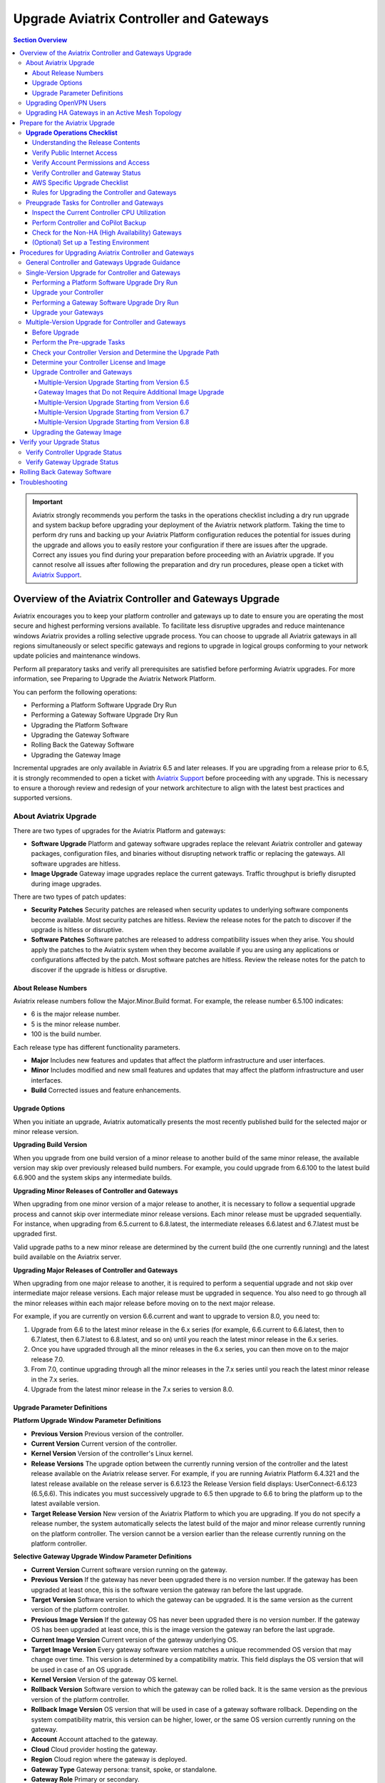 .. meta::
    :description: Upgrade Aviatrix Controller and Gateways
    :keywords: Style Guide, Documentation






=============================================
Upgrade Aviatrix Controller and Gateways
=============================================

.. contents:: Section Overview






.. important::

              Aviatrix strongly recommends you perform the tasks in the operations checklist including a dry run upgrade and system backup before upgrading your deployment of the Aviatrix network platform. Taking the time to perform dry runs and backing up your Aviatrix Platform configuration reduces the potential for issues during the upgrade and allows you to easily restore your configuration if there are issues after the upgrade. Correct any issues you find during your preparation before proceeding with an Aviatrix upgrade. If you cannot resolve all issues after following the preparation and dry run procedures, please open a ticket with `Aviatrix Support <https://support.aviatrix.com/>`_.




Overview of the Aviatrix Controller and Gateways Upgrade
===========================================================================


Aviatrix encourages you to keep your platform controller and gateways up to date to ensure you are operating the most secure and highest performing versions available. To facilitate less disruptive upgrades and reduce maintenance windows Aviatrix provides a rolling selective upgrade process. You can choose to upgrade all Aviatrix gateways in all regions simultaneously or select specific gateways and regions to upgrade in logical groups conforming to your network update policies and maintenance windows.

Perform all preparatory tasks and verify all prerequisites are satisfied before performing Aviatrix upgrades. For more information, see Preparing to Upgrade the Aviatrix Network Platform.

You can perform the following operations:

* Performing a Platform Software Upgrade Dry Run
* Performing a Gateway Software Upgrade Dry Run
* Upgrading the Platform Software
* Upgrading the Gateway Software
* Rolling Back the Gateway Software
* Upgrading the Gateway Image

Incremental upgrades are only available in Aviatrix 6.5 and later releases. If you are upgrading from a release prior to 6.5, it is strongly recommended to open a ticket with `Aviatrix Support <https://support.aviatrix.com/>`_ before proceeding with any upgrade. This is necessary to ensure a thorough review and redesign of your network architecture to align with the latest best practices and supported versions.


About Aviatrix Upgrade
----------------------------

There are two types of upgrades for the Aviatrix Platform and gateways:

* **Software Upgrade** Platform and gateway software upgrades replace the relevant Aviatrix controller and gateway packages, configuration files, and binaries without disrupting network traffic or replacing the gateways. All software upgrades are hitless.
* **Image Upgrade** Gateway image upgrades replace the current gateways. Traffic throughput is briefly disrupted during image upgrades.

There are two types of patch updates:

* **Security Patches** Security patches are released when security updates to underlying software components become available. Most security patches are hitless. Review the release notes for the patch to discover if the upgrade is hitless or disruptive.
* **Software Patches** Software patches are released to address compatibility issues when they arise. You should apply the patches to the Aviatrix system when they become available if you are using any applications or configurations affected by the patch.  Most software patches are hitless. Review the release notes for the patch to discover if the upgrade is hitless or disruptive.

About Release Numbers
^^^^^^^^^^^^^^^^^^^^^^^^^^^^^^^^^^^^^^^^^^

Aviatrix release numbers follow the Major.Minor.Build format. For example, the release number 6.5.100 indicates:

* 6 is the major release number.
* 5 is the minor release number.
* 100 is the build number.

Each release type has different functionality parameters.

* **Major** Includes new features and updates that affect the platform infrastructure and user interfaces.
* **Minor** Includes modified and new small features and updates that may affect the platform infrastructure and user interfaces.
* **Build** Corrected issues and feature enhancements.

Upgrade Options
^^^^^^^^^^^^^^^^^^^^^^^^^^^^^^^^^^^^^^^^^^

When you initiate an upgrade, Aviatrix automatically presents the most
recently published build for the selected major or minor release
version.

**Upgrading Build Version**

When you upgrade from one build version of a minor release to another build of the same minor release, the available version may skip over previously released build numbers. For example, you could upgrade from 6.6.100 to the latest build 6.6.900 and the system skips any intermediate builds.



**Upgrading Minor Releases of Controller and Gateways**

When upgrading from one minor version of a major release to another, it is necessary to follow a sequential upgrade process and cannot skip over intermediate minor release versions. Each minor release must be upgraded sequentially. For instance, when upgrading from 6.5.current to 6.8.latest, the intermediate releases 6.6.latest and 6.7.latest must be upgraded first.

Valid upgrade paths to a new minor release are determined by the current build (the one currently running) and the latest build available on the Aviatrix server.



**Upgrading Major Releases of Controller and Gateways**

When upgrading from one major release to another, it is required to perform a sequential upgrade and not skip over intermediate major release versions. Each major release must be upgraded in sequence. You also need to go through all the minor releases within each major release before moving on to the next major release.

For example, if you are currently on version 6.6.current and want to upgrade to version 8.0, you need to:

#. Upgrade from 6.6 to the latest minor release in the 6.x series (for example, 6.6.current to 6.6.latest, then to 6.7.latest, then 6.7.latest to 6.8.latest, and so on) until you reach the latest minor release in the 6.x series.
#. Once you have upgraded through all the minor releases in the 6.x series, you can then move on to the major release 7.0.
#. From 7.0, continue upgrading through all the minor releases in the 7.x series until you reach the latest minor release in the 7.x series.
#. Upgrade from the latest minor release in the 7.x series to version 8.0.

Upgrade Parameter Definitions
^^^^^^^^^^^^^^^^^^^^^^^^^^^^^^^^^^^^^^^^^^

**Platform Upgrade Window Parameter Definitions**

- **Previous Version** Previous version of the controller.
- **Current Version** Current version of the controller.
- **Kernel Version** Version of the controller's Linux kernel.
- **Release Versions** The upgrade option between the currently running version of the controller and the latest release available on the Aviatrix release server. For example, if you are running Aviatrix Platform 6.4.321 and the latest release available on the release server is 6.6.123 the Release Version field displays: UserConnect-6.6.123 (6.5,6.6). This indicates you must successively upgrade to 6.5 then upgrade to 6.6 to bring the platform up to the latest available version.
- **Target Release Version** New version of the Aviatrix Platform to which you are upgrading. If you do not specify a release number, the system automatically selects the latest build of the major and minor release currently running on the platform controller. The version cannot be a version earlier than the release currently running on the platform controller.


**Selective Gateway Upgrade Window Parameter Definitions**

- **Current Version** Current software version running on the gateway.
- **Previous Version** If the gateway has never been upgraded there is no version number. If the gateway has been upgraded at least once, this is the software version the gateway ran before the last upgrade.
- **Target Version** Software version to which the gateway can be upgraded. It is the same version as the current version of the platform controller.
- **Previous Image Version** If the gateway OS has never been upgraded there is no version number. If the gateway OS has been upgraded at least once, this is the image version the gateway ran before the last upgrade.
- **Current Image Version** Current version of the gateway underlying OS.
- **Target Image Version** Every gateway software version matches a unique recommended OS version that may change over time. This version is determined by a compatibility matrix. This field displays the OS version that will be used in case of an OS upgrade.
- **Kernel Version** Version of the gateway OS kernel.
- **Rollback Version** Software version to which the gateway can be rolled back. It is the same version as the previous version of the platform controller.
- **Rollback Image Version** OS version that will be used in case of a gateway software rollback. Depending on the system compatibility matrix, this version can be higher, lower, or the same OS version currently running on the gateway.
- **Account** Account attached to the gateway.
- **Cloud** Cloud provider hosting the gateway.
- **Region** Cloud region where the gateway is deployed.
- **Gateway Type** Gateway persona: transit, spoke, or standalone.
- **Gateway Role** Primary or secondary.


Upgrading OpenVPN Users
--------------------------------------------------------

Most upgrades do not impact connected OpenVPN users. In some cases, OpenVPN service needs to be restarted as part of the software upgrade. For example, upgrading to a new SSL version for security patches. In these cases, connected OpenVPN users are disconnected and need to reconnect after the upgrade. If a release requires stopping and restarting the service, the information is included in the release notes.

Rollbacks do disrupt services. If there is only one OpenVPN gateway in service, all user connections are lost and users cannot reconnect until the gateway is available. If there are other OpenVPN gateways available, the disconnected users can attempt to log in again and land on the available gateways.

Upgrading HA Gateways in an Active Mesh Topology
--------------------------------------------------------


Gateway traffic is briefly affected and there is a drop in throughput when you perform a gateway image upgrade, and when a gateway software upgrade is rolled back. If Aviatrix ActiveMesh mode is enabled and only one gateway in an ActiveMesh pair is selected for an upgrade, the system gracefully drains the traffic away from one of the gateways so it can be replaced. If both gateways in an ActiveMesh pair are selected, the gateways are replaced simultaneously without any additional safeguards.

* If the gateway has BPG peers, the BGP process is shut down and the protocol reconverges to elect alternative routes.
* The tunnel interfaces are shut down. The controller recalculates alternative routes and distributes them to the gateways within the Aviatrix network.
* If the selected gateway is a spoke, the controller modifies the underlay cloud routing table of the selected gateway that was acting as the next hop for the default route or RFC1918 routes. The HA peer is selected as the next hop.






Prepare for the Aviatrix Upgrade
===========================================================================


Aviatrix recommends you perform the tasks in the Operations Checklist before upgrading your deployment of the Aviatrix network platform. Taking the time perform dry runs and backing up your Aviatrix Platform configuration reduces the potential for issues during the upgrade and allows you to easily restore your configuration if there are issues after the upgrade. Correct any issues you find during your preparation before proceeding with an Aviatrix upgrade.

Before you perform the Aviatrix Upgrade, perform the following tasks:

#. Go through the `Upgrade Operations Checklist`_.
#. Complete the `Preupgrade Tasks for Controller and Gateways`_.



**Upgrade Operations Checklist**
--------------------------------------------------------

Understanding the Release Contents
^^^^^^^^^^^^^^^^^^^^^^^^^^^^^^^^^^^^^^^^^^

To understand the contents and potential impact of upgrading to a specific software release, see `Aviatrix Controller and Gateway Software Release Notes <https://docs.aviatrix.com/HowTos/Controller_and_Software_Release_Notes.html>`_.

To understand the contents and potential impact of upgrading to a specific image release, see `Aviatrix Controller and Gateway Image Release Notes <https://docs.aviatrix.com/HowTos/image_release_notes.html>`_.

**Verify DNS Settings**

The Aviatrix Controller must have a reliable DNS resolution service available. Aviatrix recommends using the default 8.8.8.8 for the DNS IP address. Using the default address is not required, but your network must be able to resolve public names and have uninterrupted access to the DNS name resolver.

**AWS and Azure DNS Settings**

If the controller is running on AWS or Azure, you can go to the controller Settings for the DNS and Disable the VPC or VNET DNS Server to force the controller to use 8.8.8.8.

Verify Public Internet Access
^^^^^^^^^^^^^^^^^^^^^^^^^^^^^^^^^^^^^^^^^^

Verify access to the public internet from the Aviatrix Controller. The controller must be open for inbound traffic on port 443 and outbound traffic on port 22. Aviatrix recommends you enable security groups to restrict access. Go to the Network tab on the Diagnostics page under Troubleshooting and perform the following tasks.

* Ping a widely known public hostname or IP address with the Controller Utility.
* Ping www.security.aviatrix.com from TCP/443 with the Network Connectivity Utility.
* Ping www.github.com from port TCP/443 with the Network Connectivity Utility.
* Ping www.github.com from port TCP/22 with the Network Connectivity Utility.

Verify Account Permissions and Access
^^^^^^^^^^^^^^^^^^^^^^^^^^^^^^^^^^^^^^^^^^

Go to the Accounts page and perform the following tasks.

* Go to the Accounts Audit tab under Accounts and perform an Account Audit. Correct any reported issues.
* Verify all accounts can access all connected cloud resources.
* Verify the Aviatrix primary access account is available and that the account credentials are valid.
* The IAM policies must be configured as recommended by Aviatrix. For more information, see Controller Instance Requirements.
* If you are migrating your Aviatrix Platform Controller to a new image, verify the new image has all required accounts and permissions before migrating the controller. If you are restoring an image from a backup, the required accounts and permissions should all be available. Migration operations fail if there is not at least one Aviatrix backup file available.

Verify Controller and Gateway Status
^^^^^^^^^^^^^^^^^^^^^^^^^^^^^^^^^^^^^^^^^^

Go to the Controller Dashboard and check the status of the Aviatrix Platform Controller and gateways.

* Verify all gateways are up and the status is green.
* Verify all tunnels are up and the status is green.

AWS Specific Upgrade Checklist
^^^^^^^^^^^^^^^^^^^^^^^^^^^^^^^^^^^^^^^^^^

**Verify Controller HA Version**

You should be running the latest version of the Controller HA application before upgrading. If there is a newer version of Controller HA available, you should upgrade by disabling and reenabling the Controller HA feature. For more information, see https://docs.aviatrix.com/HowTos/controller_ha.html .

**Verify Controller HA is Enabled**

If you use Controller HA do not disable your HA configuration before upgrading the platform controller or gateways. If you do disable Controller HA before upgrading, the system deploys a new controller and restores the most recent backup.

**Settings for t2 and t3 Instances**

If your Aviatrix Controller is in AWS and running on a t2 or t3 instance type and you are planning a platform image upgrade, you must set the T2/T3 Unlimited attribute to enabled.  For more information, see https://docs.aws.amazon.com/AWSEC2/latest/WindowsGuide/burstable-performance-instances-unlimited-mode-concepts.html.

Rules for Upgrading the Controller and Gateways
^^^^^^^^^^^^^^^^^^^^^^^^^^^^^^^^^^^^^^^^^^^^^^^^^^^^^^^^^^^^^^^

In addition to satisfying the requirements and following recommendations in the Operations Checklist, you must follow these rules when you are upgrading your Aviatrix Platform.

*  Upgrade the platform controller before upgrading the individual gateways. Platform controller versions cannot be behind gateway versions.
*  All gateways must be running the same version as the platform controller before you can upgrade the platform controller.
*  Follow the valid upgrade options.





**Note:** The ability to run different gateway software versions facilitates rolling upgrades and software rollback functions. Running different software versions in your network is not a valid operational design implementation.




Preupgrade Tasks for Controller and Gateways
--------------------------------------------------------
Check the following prerequisites before you upgrade your controller and gateways:


Before upgrading your controller and gateways, check the following prerequisites:

Inspect the Current Controller CPU Utilization
^^^^^^^^^^^^^^^^^^^^^^^^^^^^^^^^^^^^^^^^^^^^^^^^^^^^^^^^^^^^^^^
. Inspect the current Controller's overall CPU and memory utilization from *CoPilot UI > Monitor > Performance* or from
*Controller UI > DASHBOARD > Controller Metrics*:
- Ensure that the CPU utilization of the Controller is no more than 50%.
- Verify that the memory utilization of the Controller is no more than 60%.
These utilization thresholds should be met before initiating the upgrade.

. Check the Controller storage usage from *CoPilot UI > Monitor > Performance* or from *Controller UI > DASHBOARD > Controller Metrics*:

- If you are upgrading to version 6.8, add additional disks. Add approximately 2.5MB per tunnel.
- Ensure that the Controller has enough free disk space (at least 30% free) for the upgrade.
- If the available disk space is insufficient, resize the Controller disk to an appropriate size before proceeding with the upgrade.

Perform Controller and CoPilot Backup
^^^^^^^^^^^^^^^^^^^^^^^^^^^^^^^^^^^^^^^^^^
Perform a full backup of the CoPilot and the Controller:

- Before initiating the upgrade process, it is crucial to perform a full backup of both Copilot and the Controller.
- Save the previous backup in case it is needed for restoration purposes.

For more details, see `Controller Backup and Restore <https://docs.aviatrix.com/HowTos/controller_backup.html>`_.



Check for the Non-HA (High Availability) Gateways
^^^^^^^^^^^^^^^^^^^^^^^^^^^^^^^^^^^^^^^^^^^^^^^^^^^^^^^^^^^^^^^
Check for the non-HA gateways:

- Determine whether your environment includes any non-HA gateways.
- Please note that the upgrade procedure provided below is designed for environments with HA gateways.
- If your environment does not have HA gateways and extensively uses S2C, it is recommended to consult Aviatrix Support before proceeding with the upgrade.

(Optional) Set up a Testing Environment
^^^^^^^^^^^^^^^^^^^^^^^^^^^^^^^^^^^^^^^^^^^^^^^^^^^^^^^^^^^^^^^


Before proceeding with the upgrade in the production environment, it is highly recommended to establish a dedicated testing environment. This environment should closely mirror the production setup, including hardware, software, and configurations. By doing so, you can simulate the production conditions and assess the compatibility and performance of the upgraded software in a controlled manner.

Only when the testing phase is successfully completed, and all identified issues have been resolved, should you proceed with the upgrade in the production environment.





Procedures for Upgrading Aviatrix Controller and Gateways
===========================================================================

This section outlines the general Controller and gateway upgrade instructions.

General Controller and Gateways Upgrade Guidance
--------------------------------------------------------
* Upgrade the Controller before upgrading the Gateways:

  - It is important to upgrade the Controller first, ensuring it is at the desired release version.
  - Once the Controller is successfully upgraded, proceed to upgrade the Gateways.
* Upgrade from the current version to the latest release version within the current release:

  - Verify that the latest release version is available for your current release.
  - Consult the documentation specific to your current release version for detailed upgrade instructions.
  - Follow the provided steps to upgrade both the Controller and Gateways to the latest release version.

* Upgrade from the current release (for example, version N) to a higher release (N+1 release):

  - Note that both the Controller and Gateways do not support multi-hop upgrades.
  - Upgrade sequentially from one adjacent version to another.
  - Determine the higher release version (N+1) to which you wish to upgrade.

* Upgrade HA (High Availability) gateways first, then upgrade primary gateways:

  - To ensure proper continuity and system availability, it is recommended to upgrade HA gateways before upgrading primary gateways. This sequence minimizes any potential disruptions during the upgrade process.

.. note::
   It is recommended to schedule upgrades during a maintenance window when short periods of traffic disruption can be tolerated. In HA setups, the disruption should be minimal.


.. list-table:: Upgrade Steps Outline
   :widths: 20 80
   :header-rows: 1

   * - Step No.
     - Description
   * - 1
     -    Back up Copilot and the Controller
   * - 2
     -    Upgrade Controller to the latest release version of the current release.
   * - 3
     -    Upgrade HA Gateways to the latest release version of the current release.
   * - 4
     -    Upgrade primary gateways to the latest release version of the current release.
   * - 5
     -    Upgrade Controller from current release (for example, version N) to a higher release (N+1 release).
   * - 6
     -    Upgrade HA Gateways from the current release (for example, version N) to a higher release (N+1 release).
   * - 7
     -    Upgrade primary gateways from the current release (for example, version N) to a higher release (N+1 release).


Single-Version Upgrade for Controller and Gateways
--------------------------------------------------------

A single-version Controller and Gateway upgrade refer to:

* Upgrade from the current version to the latest release version within the current release.

* Upgrade from the current release (for example, version N) to a higher release (N+1 release).


Before you upgrade your Controller and Gateways, it is highly recommended to check the `Preupgrade Tasks for Controller and Gateways`_.

- Before proceeding with the upgrade in the production environment, perform the upgrade in a testing environment.

- It is important to upgrade the Controller first, ensuring it is at the desired release version.
- Once the Controller is successfully upgraded, proceed to upgrade the Gateways.



This section instructs on how to perform single-version Controller and Gateway upgrade.



.. note::
   Aviatrix recommends you perform a dry run upgrade on the platform controller and gateways before you execute the upgrade. A dry run is a sanity and health check that verifies there are no potential upgrade restrictions or conflicts before upgrading the software on the platform controller and selected gateways. Network issues, version conflicts, and other upgrade blocker issues are reported. Review the dry run upgrade results and correct any issues before proceeding with the upgrade.


Performing a Platform Software Upgrade Dry Run
^^^^^^^^^^^^^^^^^^^^^^^^^^^^^^^^^^^^^^^^^^^^^^^^^^^^^^^^^^^^^^^

To perform a platform software upgrade dry run:

#. Click on Settings in the Aviatrix Controller main menu and select Maintenance.
#. Optional. In the Platform Upgrade window, enter the target major and minor release number in the Release Version field. For example, 6.5. If you do not specify a release number, the system automatically selects the latest build of the major and minor release currently running on the platform controller.
#. Click on Dry Run.
#. After the progress meter closes, review the information in the Upgrade Result window.

* If there are no errors, you can continue with the upgrade process.
* If there are errors, you must resolve them before continuing with the upgrade.

5. Close the Upgrade Result window.



Upgrade your Controller
^^^^^^^^^^^^^^^^^^^^^^^^^^^^^^^^^^^^^^^^^^^^^^^^^^^^^^^^^^^^^^^

Perform the following steps to upgrade your Controller to a desired version:

#. Log in to your Controller UI.
#. Go to *SETTINGS > Maintenance*, and click *Upgrade* to open the upgrade panel.
#. Under the *Platform Upgrade* section, enter the release number to which you want to upgrade. By default, it will upgrade to the latest version of the current release. Alternatively, you can specify a specific release version.

#. Click *PLATFORM UPGRADE* to initiate the Controller upgrade process.

Performing a Gateway Software Upgrade Dry Run
^^^^^^^^^^^^^^^^^^^^^^^^^^^^^^^^^^^^^^^^^^^^^^^^^^^^^^^^^^^^^^^

To perform a gateway software upgrade dry run:

#. Click on Settings in the Aviatrix Controller main menu and select Maintenance. Gateways can only be upgraded to the latest version of the platform controller software. The system automatically selects the platform Controller's current software version and the compatible gateway image version for that software version.
#. In the Selective Gateway Upgrade window, click on Dry Run.
#. After the progress meter closes, review the information in the Upgrade Result window.
#. If there are no errors, you can continue with the upgrade process.
#. If there are errors, you must resolve them before continuing with the upgrade.
#. Close the Upgrade Result window.


Upgrade your Gateways
^^^^^^^^^^^^^^^^^^^^^^^^^^^^^^^^^^^^^^^^^^^^^^^^^^^^^^^^^^^^^^^

Perform the following steps to upgrade your Gateways to a desired version:

#. Log in to your Controller UI.
#. Go to **SETTINGS > Maintenance**, and click **Upgrade** to open the upgrade panel.
#. Go to the *Selective Gateway Upgrade* section, and choose the gateways you want to upgrade from the dropdown list. However, please note that the system will upgrade the Controller first and then the gateways.
#. Click **Dry Run** to check for potential issues.
#. (Optional) If any issues are reported, address and fix them accordingly.
#. Click **SOFTWARE UPGRADE** to upgrade the selected gateways.

#. Wait for the upgrade process to complete and verify that you receive a successful upgrade message.

.. note::

   * Upgrade HA (High Availability) gateways first, then upgrade primary gateways:

     - To ensure proper continuity and system availability, it is recommended to upgrade HA gateways before upgrading primary gateways. This sequence minimizes any potential disruptions during the upgrade process.
   * After upgrading your HA gateways, upgrade the primary gateways.






Multiple-Version Upgrade for Controller and Gateways
--------------------------------------------------------

The multiple-version upgrade refers to:

Upgrade Controller and Gateways from one version to another, where there are multiple intermediate versions between the current version and the target version.


When upgrading from one minor version of a major release to another or from one major release to another, it is necessary to follow a sequential upgrade process and cannot skip over intermediate release versions.

Before Upgrade
^^^^^^^^^^^^^^^^^^^^^^^^^^^^^^^^^^^^^^^^^^^^^^^^^^^^^^^^^^^^^^^

Before you upgrade your Controller and Gateways, it is highly recommend to check the xref:controller-upgrade-workflow.adoc[General Controller and Gateways Upgrade Guidance].

- Before proceeding with the upgrade in the production environment, perform the upgrade in a testing environment.

- It is important to upgrade the Controller first, ensuring it is at the desired release version.
- Once the Controller is successfully upgraded, proceed to upgrade the Gateways.



Perform the Pre-upgrade Tasks
^^^^^^^^^^^^^^^^^^^^^^^^^^^^^^^^^^^^^^^^^^^^^^^^^^^^^^^^^^^^^^^

#. Check and perform all the pre-upgrade tasks.

#. Check the Upgrade Checklist

#. Perform all the items listed in the upgrade checklist.




Check your Controller Version and Determine the Upgrade Path
^^^^^^^^^^^^^^^^^^^^^^^^^^^^^^^^^^^^^^^^^^^^^^^^^^^^^^^^^^^^^^^

You need to identify your current Controller release version and the major release version that you want to upgrade to.

Determine the Controller version you are running:

#. On CoPilot UI, click the caret (^) symbol on the top left.
#. Look for the version number under *Aviatrix Controller*.

.. note::
   If you are currently using Aviatrix Controller version 6.5 or earlier, it is strongly recommended to open a ticket with `Aviatrix Support <https://support.aviatrix.com/>`_ before proceeding with any upgrade. This is necessary to ensure a thorough review and redesign of your network architecture to align with the latest best practices and supported versions.




Determine your Controller License and Image
^^^^^^^^^^^^^^^^^^^^^^^^^^^^^^^^^^^^^^^^^^^^^^^^^^^^^^^^^^^^^^^
Log into your cloud provider to check your license information and Controller image information.

* If your Controller is not using the Bring Your Own License  (BYOL) license or your Controller image is 2021 or earlier:

  #. Perform Controller Migration to use the latest BYOL controller image.
  #.  If your Controller did not have a fixed EIP, go to **Controller UI > SETTINGS > CoPilot Association** to update your CoPilot Association to point to the new EIP of the Controller.
* If your Controller is already using a BYOL license but does not have an ABUP (Aviatrix Bring Your Own Support) customer ID:

  #. Subscribe to the *Aviatrix Secure Networking Platform 2208-Universal 24x7 Support* subscription offer license .
  #. Apply your new Customer ID on the **Controller UI > SETTINGS > License** page.





Upgrade Controller and Gateways
^^^^^^^^^^^^^^^^^^^^^^^^^^^^^^^^^^^^^^^^^^^^^^^^^^^^^^^^^^^^^^^
Follow the outlined steps below to upgrade your Controller and Gateways basing on your start version and end version.

For the detailed upgrade procedure for a single-version upgrade, see `Single-Version Upgrade for Controller and Gateways`_.

Multiple-Version Upgrade Starting from Version 6.5
*******************************************************


.. list-table:: Multi-Version Upgrade Starting from Version 6.5
   :widths: 30 30 50
   :header-rows: 1

   * - Upgrade Start Version
     - Upgrade End Version
     - Upgrade Steps
   * - 6.5
     - 6.8
     - #. Upgrade your Controller Software to version 6.6.
       #.  Upgrade your gateway images [Note1]_ to version 6.6.
       #.  Upgrade your Controller Software to version 6.7.
       #.  Upgrade the software of gateways to version 6.7.
       #.  Upgrade your Controller Software to version 6.8.
       #.  Upgrade your gateway images [Note2]_ to version 6.8.



   * - 6.5
     - 6.9
     - #. Upgrade your Controller Software to version 6.6.
       #.  Upgrade your gateway images [Note1]_  to version 6.6.
       #.  Upgrade your Controller Software to version 6.7.
       #.  Upgrade the software of gateways to version 6.7.
       #.  Upgrade your Controller Software to version 6.8.
       #.  Upgrade your gateway images [Note2]_ to version 6.8.
       #.  Upgrade your Controller Software to version 6.9.
       #.  Upgrade your gateway images [Note3]_ to version 6.9.

.. note::

   .. [Note1] Image upgrade required if the gateways are not running the latest released image for that version. See table below.


   .. [Note2] Image upgrade required for raccoon to strongswan gateway migration, gateway pull mode migration, and active-mesh migration.


   .. [Note3] There is a performance enhancement in the latest images for 6.9 and 7.0. Image upgrades are highly recommended for transit gateways and optional for spoke gateways.


Gateway Images that Do not Require Additional Image Upgrade
*************************************************************
.. list-table:: Gateway Images that Do not Require Additional Image Upgrade
   :widths: 13 16 16 16 16 18
   :header-rows: 1

   * - Upgrade-to-Version
     -  AWS
     -  Azure
     -  GCP
     -  OCI
     -  Alibaba
   * - 6.6
     - hvm-cloudx-aws-031222
     - aviatrix-companion-gateway-v8
     - gw-base-04102021
     - aviatrix_gateway_54_1042_20210426_patched_v2
     - hvm-cloudx-aliyun-122520
   * - 6.7
     - hvm-cloudx-aws-031722
     - aviatrix-companion-gateway-v10u
     - gw-base-04092022
     - aviatrix_gateway_54_20220323
     - hvm-cloudx-aliyun-042322
   * - 6.8
     - hvm-cloudx-aws-080322
     - aviatrix-companion-gateway-v13u
     - gw-base-08032022
     - aviatrix_gateway_54_20220323
     - hvm-cloudx-aliyun-062422
   * - 6.9
     - hvm-cloudx-aws-030923
     - aviatrix-companion-gateway-v15u-6-9
     - gw-base-08032022
     - aviatrix_gateway_54_20220323
     - hvm-cloudx-aliyun-062422

Multiple-Version Upgrade Starting from Version 6.6
*************************************************************


.. list-table:: Multi-Version Upgrade Starting from Version 6.6
   :widths: 30 30 50
   :header-rows: 1

   * - Upgrade Start Version
     - Upgrade End Version
     - Upgrade Steps
   * - 6.6
     - 6.8
     - #. Upgrade your Controller Software to version 6.7.
       #.  Upgrade the software of gateways to version 6.7.
       #.  Upgrade your Controller Software to version 6.8.
       #.  Upgrade your gateway images [Note2]_ to version 6.8.



   * - 6.6
     - 6.9
     - #. Upgrade your Controller Software to version 6.7.
       #.  Upgrade the software of gateways to version 6.7.
       #.  Upgrade your Controller Software to version 6.8.
       #.  Upgrade your gateway images [Note2]_ to version 6.8.
       #.  Upgrade your Controller Software to version 6.9.
       #.  Upgrade your gateway images [Note3]_ to version 6.9.

.. note::
   .. [Note2] Image upgrade required for raccoon to strongswan gateway migration, gateway pull mode migration, and active-mesh migration.

   .. [Note3] There is a performance enhancement in the latest images for 6.9 and 7.0. Image upgrades are highly recommended for transit gateways and optional for spoke gateways.


Multiple-Version Upgrade Starting from Version 6.7
************************************************************


.. list-table:: Multi-Version Upgrade Starting from Version 6.7
   :widths: 30 30 50
   :header-rows: 1

   * - Upgrade Start Version
     - Upgrade End Version
     - Upgrade Steps
   * - 6.7
     - 6.8
     - #. Upgrade your Controller Software to version 6.8.
       #.  Upgrade your gateway images [Note2]_ to version 6.8.



   * - 6.7
     - 6.9
     - #. Upgrade your Controller Software to version 6.8.
       #.  Upgrade your gateway images [Note2]_ to version 6.8.
       #.  Upgrade your Controller Software to version 6.9.
       #.  Upgrade your gateway images [Note3]_ to version 6.9.

.. note::

   .. [Note2] Image upgrade required for raccoon to strongswan gateway migration, gateway pull mode migration, and active-mesh migration.

   .. [Note3] There is a performance enhancement in the latest images for 6.9 and 7.0. Image upgrades are highly recommended for transit gateways and optional for spoke gateways.


Multiple-Version Upgrade Starting from Version 6.8
******************************************************************


.. list-table:: Multi-Version Upgrade Starting from Version 6.8
   :widths: 30 30 50
   :header-rows: 1

   * - Upgrade Start Version
     - Upgrade End Version
     - Upgrade Steps
   * - 6.8
     - 6.9
     - #. Upgrade your Controller Software to version 6.9.
       #.  Upgrade your gateway images [Note3]_ to version 6.9.

.. note::

   .. [Note3] There is a performance enhancement in the latest images for 6.9 and 7.0. Image upgrades are highly recommended for transit gateways and optional for spoke gateways.




Upgrading the Gateway Image
^^^^^^^^^^^^^^^^^^^^^^^^^^^^^^^^^^^^^^^^^^^^^^^^^^^^^^^^^^^^^^^

Traffic is briefly disrupted during the image upgrade in cluster configurations.

**Note:** If ActiveMesh mode is not enabled or you are or running ActiveMesh 1.0, please open an Aviatrix Support ticket before attempting an upgrade.

To perform a gateway image upgrade:

#. Click on Settings in the Aviatrix Controller main menu and select Maintenance.
#. In the Selective Gateway Upgrade window, select the gateways to be upgraded.  The system automatically selects the platform controller current software version and the compatible gateway image version for that software version.
#. Click on Image Upgrade. You can follow the status in the progress window.
#. Verify the gateway upgrade by reviewing the gateway information in the Current Image Version column.


Verify your Upgrade Status
===========================================================================

After performing an upgrade, it is important to verify the upgrade status to ensure that it has been completed successfully.

Verify Controller Upgrade Status
--------------------------------------------------------
#. Go to your Controller upgrade window from **Controller UI > Settings > Maintenance > Upgrade**.
#. Check if the upgrade window displays a message indicating that the Controller upgrade has been completed successfully.
#. Ensure that the displayed Controller version is updated to the latest version.

If the above conditions are met, it means that your Controller upgrade has been successfully completed.


Verify Gateway Upgrade Status
--------------------------------------------------------
After you have completed the upgrade, you can:

#. Go to **Controller UI > Settings > Maintenance > Selective Gateway Upgrade** to check the gateway upgrade status. Alternatively, you can also go to *CoPilot UI > Gateways >  Gateway Management > Upgrade Controller* to check the gateway upgrade status.
#. Look for the **Update Status** field.

   * If the **Update Status** displays "complete" on the Controller UI or "Upgrade Completed" on the CoPilot UI, it indicates that the gateway upgrade has been successfully completed. Alternatively, you can check the current version on the *Controller Upgrade* card.
   * If the **Update Status** shows any other status, it means that your gateway upgrade has failed.


Rolling Back Gateway Software
===========================================================================

You can roll back gateway software upgrades to the previous version. However, you cannot roll back platform Controller, CA Access Gateway (CAAG), or CloudN upgrades.

Gateway software rollbacks are briefly disruptive because the gateway is replaced. The gateway image version may also change during the software rollback. If the gateway to be rolled back is running the same image version before and after upgrading, when you roll back to the older software version the system creates a new gateway with the same image and the older software version.


Gateway software rollbacks are briefly disruptive. You can only roll back the gateway software to the previous platform controller version running on the gateway. To perform a gateway software rollback:

#. Click on Settings in the Aviatrix Controller main menu and select Maintenance.
#. In the Selective Gateway Upgrade window, select the gateways to be rolled back. The system automatically selects the platform controller previous version for the rollback target.
#. Click on Software Rollback. You can follow the status in the progress window.
#. Verify the gateway software rollback by reviewing the gateway information in the Current Version column.


Troubleshooting
===========================================================================

In rare cases where the controller and a group of gateways are selected for upgrade and a fatal bug is discovered in the new software, a situation where the controller and gateways are stuck running different versions could develop. If this condition occurs assistance from Aviatrix Support is required.
For example:

* A controller and gateways are running version 6.5.200.
* You upgrade the controller and a subset of gateways to 6.5.300.
* You rollback the gateways to 6.5.200 because of a bug in the 6.5.300 software.
* Now the controller is running 6.5.300 and all gateways are running 6.5.200, and the gateways cannot be upgraded to 6.5.300 because of the bug.
* The bug is resolved in controller version 6.5.400, so you want to upgrade to 6.5.400 to resolve the issue. However, this is not supported because the controller and gateways must be running the same software version before the controller can be upgraded.
* In this corner case, you must contact Aviatrix Support to upgrade the controller to the newer version. Support will diagnose the issue and provide the API operation required to perform the Controller upgrade.








.. |upgrade.build.release| image:: selective_upgrade_media/upgrade.build.release.png
   :scale: 100%
.. |upgrade.minor.release| image:: selective_upgrade_media/upgrade.minor.release.png
   :scale: 100%
.. |upgrade.major.release| image:: selective_upgrade_media/upgrade.major.release.png
   :scale: 100%
.. |upgrade.mixed.versions| image:: selective_upgrade_media/upgrade.mixed.versions.png
   :scale: 75%
.. |upgrade.mixed.versions.fail| image:: selective_upgrade_media/upgrade.mixed.versions.fail.png
   :scale: 75%
.. |upgrade.gateway.reroute| image:: selective_upgrade_media/upgrade.gateway.reroute.png
   :scale: 100%



.. raw:: html

  <style>

   .wy-table-responsive table td, .wy-table-responsive table th {
    white-space: normal !important;
     }


  .toc-backref {
    all: none !important;
    }
 </style>
